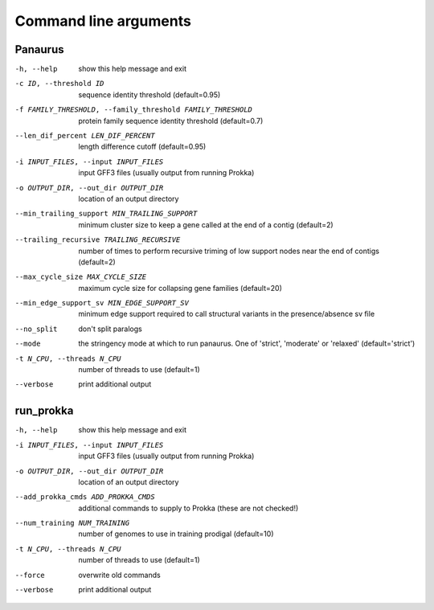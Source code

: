 
###################################################################
Command line arguments
###################################################################


Panaurus
========

-h, --help            show this help message and exit
-c ID, --threshold ID
                      sequence identity threshold (default=0.95)
-f FAMILY_THRESHOLD, --family_threshold FAMILY_THRESHOLD
                      protein family sequence identity threshold
                      (default=0.7)
--len_dif_percent LEN_DIF_PERCENT
                      length difference cutoff (default=0.95)
-i INPUT_FILES, --input INPUT_FILES
                      input GFF3 files (usually output from running Prokka)
-o OUTPUT_DIR, --out_dir OUTPUT_DIR
                      location of an output directory
--min_trailing_support MIN_TRAILING_SUPPORT
                      minimum cluster size to keep a gene called at the end
                      of a contig (default=2)
--trailing_recursive TRAILING_RECURSIVE
                      number of times to perform recursive triming of low
                      support nodes near the end of contigs (default=2)
--max_cycle_size MAX_CYCLE_SIZE
                      maximum cycle size for collapsing gene families
                      (default=20)
--min_edge_support_sv MIN_EDGE_SUPPORT_SV
                      minimum edge support required to call structural
                      variants in the presence/absence sv file
--no_split            don't split paralogs
--mode
                      the stringency mode at which to run panaurus. One of
                      'strict', 'moderate' or 'relaxed' (default='strict')
-t N_CPU, --threads N_CPU
                      number of threads to use (default=1)
--verbose             print additional output



run_prokka
=========

-h, --help            show this help message and exit
-i INPUT_FILES, --input INPUT_FILES
                      input GFF3 files (usually output from running Prokka)
-o OUTPUT_DIR, --out_dir OUTPUT_DIR
                      location of an output directory
--add_prokka_cmds ADD_PROKKA_CMDS
                      additional commands to supply to Prokka (these are not
                      checked!)
--num_training NUM_TRAINING
                      number of genomes to use in training prodigal
                      (default=10)
-t N_CPU, --threads N_CPU
                      number of threads to use (default=1)
--force               overwrite old commands
--verbose             print additional output
